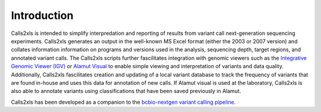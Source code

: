 Introduction
************

Calls2xls is intended to simplify interpredation and reporting of results from variant call next-generation sequencing experiments. Calls2xls generates an output in the well-known MS Excel format (either the 2003 or 2007 version) and collates information information on programs and versions used in the analysis, sequencing depth, target regions, and annotated variant calls. The Calls2xls scripts further fascilitates integration with genomic viewers such as the `Integrative Genomic Viewer (IGV) <http://www.broadinstitute.org/igv/>`_ or `Alamut Visual <http://www.interactive-biosoftware.com/alamut-visual/>`_ to enable simple viewing and interpretation of variants and data quality. Additionally, Calls2xls fascilitates creation and updating of a local variant database to track the frequency of variants that are found in-house and uses this data for annotation of new calls. If Alamut visual is used at the laboratory, Calls2xls is also able to annotate variants using classifications that have been saved previously in Alamut.

Calls2xls has been developed as a companion to the `bcbio-nextgen variant calling pipeline <https://bcbio-nextgen.readthedocs.org/en/latest/index.html>`_. 
